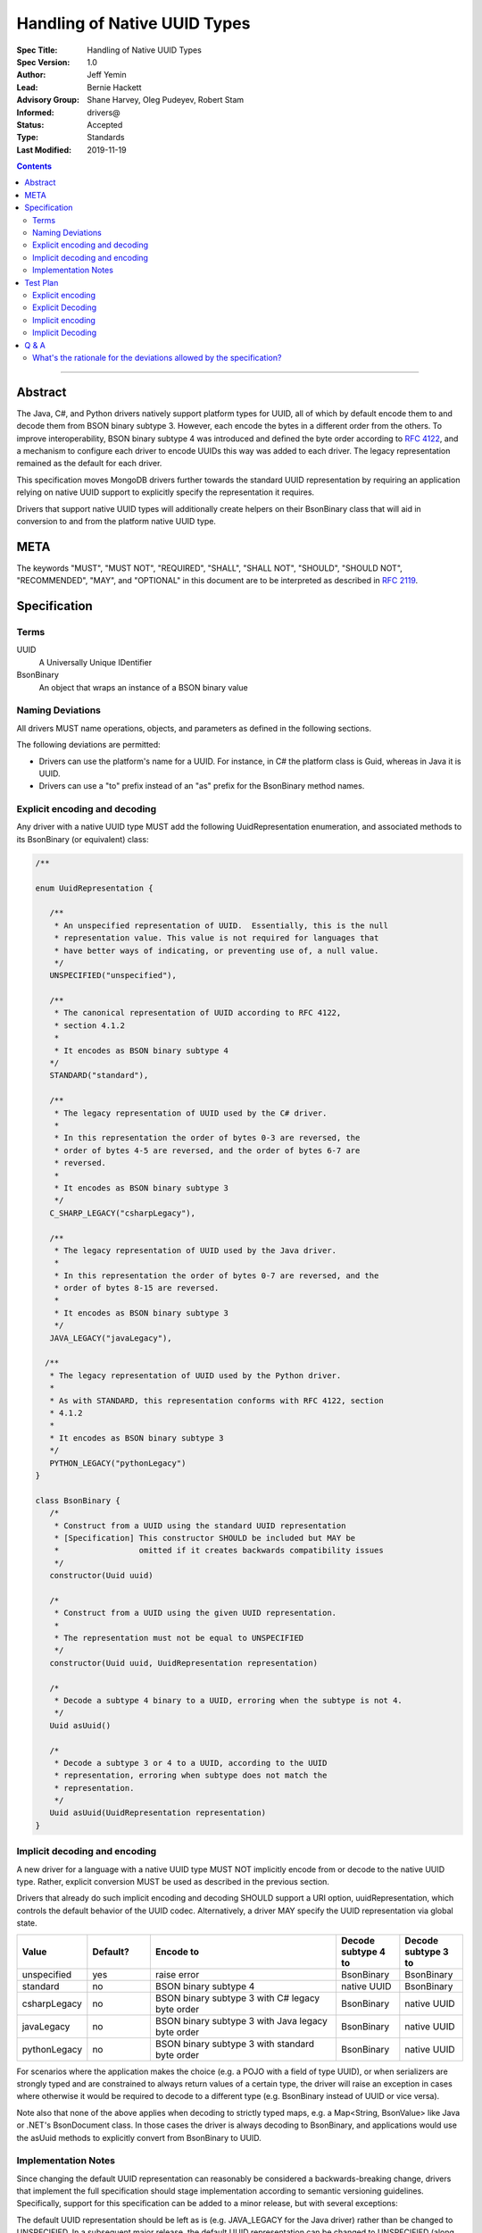 =============================
Handling of Native UUID Types
=============================

:Spec Title: Handling of Native UUID Types
:Spec Version: 1.0
:Author: Jeff Yemin
:Lead: Bernie Hackett
:Advisory Group: Shane Harvey, Oleg Pudeyev, Robert Stam
:Informed: drivers@
:Status: Accepted
:Type: Standards
:Last Modified: 2019-11-19

.. contents::

--------

Abstract
========

The Java, C#, and Python drivers natively support platform types for UUID, all of which by default encode them to and decode them from BSON binary subtype 3.  However, each encode the bytes in a different order from the others. To improve interoperability, BSON binary subtype 4 was introduced and defined the byte order according to `RFC 4122 <https://tools.ietf.org/html/rfc4122#section-4.1.2>`_, and a mechanism to configure each driver to encode UUIDs this way was added to each driver. The legacy representation remained as the default for each driver.
 
This specification moves MongoDB drivers further towards the standard UUID representation by requiring an application relying on native UUID support to explicitly specify the representation it requires.

Drivers that support native UUID types will additionally create helpers on their BsonBinary class that will aid in conversion to and from the platform native UUID type.

META
====

The keywords "MUST", "MUST NOT", "REQUIRED", "SHALL", "SHALL NOT",
"SHOULD", "SHOULD NOT", "RECOMMENDED", "MAY", and "OPTIONAL" in this
document are to be interpreted as described in
`RFC 2119 <https://www.ietf.org/rfc/rfc2119.txt>`_.

Specification
=============

Terms
-----

UUID
    A Universally Unique IDentifier

BsonBinary
   An object that wraps an instance of a BSON binary value 

Naming Deviations
-----------------

All drivers MUST name operations, objects, and parameters as defined in the following sections.

The following deviations are permitted:

* Drivers can use the platform's name for a UUID.  For instance, in C# the platform class is Guid, whereas in Java it is UUID.
* Drivers can use a "to" prefix instead of an "as" prefix for the BsonBinary method names.

Explicit encoding and decoding
------------------------------

Any driver with a native UUID type MUST add the following UuidRepresentation enumeration, and associated methods to its BsonBinary (or equivalent) class:

.. code:: typescript
   
   /**
           
   enum UuidRepresentation {

      /**
       * An unspecified representation of UUID.  Essentially, this is the null 
       * representation value. This value is not required for languages that      
       * have better ways of indicating, or preventing use of, a null value.
       */
      UNSPECIFIED("unspecified"),

      /**
       * The canonical representation of UUID according to RFC 4122, 
       * section 4.1.2 
       * 
       * It encodes as BSON binary subtype 4
      */
      STANDARD("standard"),

      /**
       * The legacy representation of UUID used by the C# driver.
       *
       * In this representation the order of bytes 0-3 are reversed, the 
       * order of bytes 4-5 are reversed, and the order of bytes 6-7 are 
       * reversed.
       *
       * It encodes as BSON binary subtype 3
       */
      C_SHARP_LEGACY("csharpLegacy"),
      
      /**
       * The legacy representation of UUID used by the Java driver.
       *
       * In this representation the order of bytes 0-7 are reversed, and the 
       * order of bytes 8-15 are reversed.
       *
       * It encodes as BSON binary subtype 3
       */
      JAVA_LEGACY("javaLegacy"),

     /**
      * The legacy representation of UUID used by the Python driver.
      *
      * As with STANDARD, this representation conforms with RFC 4122, section
      * 4.1.2 
      *
      * It encodes as BSON binary subtype 3
      */
      PYTHON_LEGACY("pythonLegacy")
   }

   class BsonBinary {
      /* 
       * Construct from a UUID using the standard UUID representation
       * [Specification] This constructor SHOULD be included but MAY be 
       *                 omitted if it creates backwards compatibility issues
       */
      constructor(Uuid uuid) 

      /*
       * Construct from a UUID using the given UUID representation.
       *
       * The representation must not be equal to UNSPECIFIED
       */
      constructor(Uuid uuid, UuidRepresentation representation)
    
      /*
       * Decode a subtype 4 binary to a UUID, erroring when the subtype is not 4.
       */
      Uuid asUuid()  
   
      /*
       * Decode a subtype 3 or 4 to a UUID, according to the UUID    
       * representation, erroring when subtype does not match the
       * representation.
       */
      Uuid asUuid(UuidRepresentation representation)
   }

Implicit decoding and encoding
------------------------------

A new driver for a language with a native UUID type MUST NOT implicitly encode from or decode to the native UUID type.  Rather, explicit conversion MUST be used as described in the previous section.

Drivers that already do such implicit encoding and decoding SHOULD support a URI option, uuidRepresentation, which controls the default behavior of the UUID codec. Alternatively, a driver MAY specify the UUID representation via global state. 



.. list-table::
   :header-rows: 1
   :widths: 1 1 3 1 1

   * - Value
     - Default?
     - Encode to
     - Decode subtype 4 to
     - Decode subtype 3 to
     
   * - unspecified
     - yes
     - raise error 
     - BsonBinary
     - BsonBinary

   * - standard
     - no
     - BSON binary subtype 4 
     - native UUID
     - BsonBinary

   * - csharpLegacy
     - no
     - BSON binary subtype 3 with C# legacy byte order 
     - BsonBinary
     - native UUID

   * - javaLegacy
     - no
     - BSON binary subtype 3 with Java legacy byte order 
     - BsonBinary
     - native UUID

   * - pythonLegacy
     - no
     - BSON binary subtype 3 with standard byte order 
     - BsonBinary
     - native UUID

For scenarios where the application makes the choice (e.g. a POJO with a field of type UUID), or when serializers are strongly typed and are constrained to always return values of a certain type, the driver will raise an exception in cases where otherwise it would be required to decode to a different type (e.g. BsonBinary instead of UUID or vice versa).

Note also that none of the above applies when decoding to strictly typed maps, e.g. a Map<String, BsonValue> like Java or .NET's BsonDocument class.  In those cases the driver is always decoding to BsonBinary, and applications would use the asUuid methods to explicitly convert from BsonBinary to UUID.


Implementation Notes
--------------------

Since changing the default UUID representation can reasonably be considered a backwards-breaking change, drivers that implement the full specification should stage implementation according to semantic versioning guidelines.  Specifically, support for this specification can be added to a minor release, but with several exceptions: 

The default UUID representation should be left as is (e.g. JAVA_LEGACY for the Java driver) rather than be changed to UNSPECIFIED.  In a subsequent major release, the default UUID representation can be changed to UNSPECIFIED (along with appropriate documentation indicating the backwards-breaking change). Drivers MUST document this in a prior minor release.

Test Plan
=========

The test plan consists of a series of prose tests.  They all operate on the same UUID, with the String representation of "00112233-4455-6677-8899-aabbccddeeff".

Explicit encoding
-----------------

1. Create a BsonBinary instance with the given UUID
   
   a. Assert that the BsonBinary instance's subtype is equal to 4 and data equal to the hex-encoded string "00112233445566778899AABBCCDDEEFF"

2. Create a BsonBinary instance with the given UUID and UuidRepresentation equal to STANDARD

   a. Assert that the BsonBinary instance's subtype is equal to 4 and data equal to the hex-encoded string "00112233445566778899AABBCCDDEEFF"

3. Create a BsonBinary instance with the given UUID and UuidRepresentation equal to JAVA_LEGACY

   a. Assert that the BsonBinary instance's subtype is equal to 3 and data equal to the hex-encoded string "7766554433221100FFEEDDCCBBAA9988"

4. Create a BsonBinary instance with the given UUID and UuidRepresentation equal to CSHARP_LEGACY
   
   a. Assert that the BsonBinary instance's subtype is equal to 3 and data equal to the hex-encoded string "33221100554477668899AABBCCDDEEFF"

5. Create a BsonBinary instance with the given UUID and UuidRepresentation equal to PYTHON_LEGACY

   a. Assert that the BsonBinary instance's subtype is equal to 3 and data equal to the hex-encoded string "00112233445566778899AABBCCDDEEFF"

6. Create a BsonBinary instance with the given UUID and UuidRepresentation equal to UNSPECIFIED

   a. Assert that an error is raised

Explicit Decoding
-----------------

1. Create a BsonBinary instance with subtype equal to 4 and data equal to the hex-encoded string "00112233445566778899AABBCCDDEEFF"

   a. Assert that a call to BsonBinary.asUuid() returns the given UUID
   b. Assert that a call to BsonBinary.asUuid(STANDARD) returns the given UUID
   c. Assert that a call to BsonBinary.asUuid(UNSPECIFIED) raises an error
   d. Assert that a call to BsonBinary.asUuid(JAVA_LEGACY) raises an error
   e. Assert that a call to BsonBinary.asUuid(CSHARP_LEGACY) raises an error
   f. Assert that a call to BsonBinary.asUuid(PYTHON_LEGACY) raises an error

2. Create a BsonBinary instance with subtype equal to 3 and data equal to the hex-encoded string "7766554433221100FFEEDDCCBBAA9988"
   
   a. Assert that a call to BsonBinary.asUuid() raises an error
   b. Assert that a call to BsonBinary.asUuid(STANDARD) raised an error
   c. Assert that a call to BsonBinary.asUuid(UNSPECIFIED) raises an error
   d. Assert that a call to BsonBinary.asUuid(JAVA_LEGACY) returns the given UUID

3. Create a BsonBinary instance with subtype equal to 3 and data equal to the hex-encoded string "33221100554477668899AABBCCDDEEFF"

   a. Assert that a call to BsonBinary.asUuid() raises an error
   b. Assert that a call to BsonBinary.asUuid(STANDARD) raised an error
   c. Assert that a call to BsonBinary.asUuid(UNSPECIFIED) raises an error
   d. Assert that a call to BsonBinary.asUuid(CSHARP_LEGACY) returns the given UUID

4. Create a BsonBinary instance with subtype equal to 3 and data equal to the hex-encoded string "00112233445566778899AABBCCDDEEFF"

   a. Assert that a call to BsonBinary.asUuid() raises an error
   b. Assert that a call to BsonBinary.asUuid(STANDARD) raised an error
   c. Assert that a call to BsonBinary.asUuid(UNSPECIFIED) raises an error
   d. Assert that a call to BsonBinary.asUuid(PYTHON_LEGACY) returns the given UUID

Implicit encoding
-----------------

1. Set the uuidRepresentation of the client to "javaLegacy". Insert a document with an "_id" key set to the given native UUID value.

   a. Assert that the actual value inserted is a BSON binary with subtype 3 and data equal to the hex-encoded string "7766554433221100FFEEDDCCBBAA9988"

2. Set the uuidRepresentation of the client to "charpLegacy". Insert a document with an "_id" key set to the given native UUID value.

   a. Assert that the actual value inserted is a BSON binary with subtype 3 and data equal to the hex-encoded string "33221100554477668899AABBCCDDEEFF"

3. Set the uuidRepresentation of the client to "pythonLegacy". Insert a document with an "_id" key set to the given native UUID value.

   a. Assert that the actual value inserted is a BSON binary with subtype 3 and data equal to the hex-encoded string "00112233445566778899AABBCCDDEEFF"

4. Set the uuidRepresentation of the client to "standard". Insert a document with an "_id" key set to the given native UUID value.

   a. Assert that the actual value inserted is a BSON binary with subtype 4 and data equal to the hex-encoded string "00112233445566778899AABBCCDDEEFF"

5. Set the uuidRepresentation of the client to "unspecified". Insert a document with an "_id" key set to the given native UUID value.

   a. Assert that a BSON serialization exception is thrown

Implicit Decoding
-----------------

1. Set the uuidRepresentation of the client to "javaLegacy". Insert a document containing two fields. The "standard" field should contain a BSON Binary created by creating a BsonBinary instance with the given UUID and the STANDARD UuidRepresentation.  The "legacy" field should contain a BSON Binary created by creating a BsonBinary instance with the given UUID and the JAVA_LEGACY UuidRepresentation. Find the document.

   a. Assert that the value of the "standard" field is of type BsonBinary and is equal to the inserted value.
   b. Assert that the value of the "legacy" field is of the native UUID type and is equal to the given UUID

   Repeat this test with the uuidRepresentation of the client set to "csharpLegacy" and "pythonLegacy".

2. Set the uuidRepresentation of the client to "standard". Insert a document containing two fields. The "standard" field should contain a BSON Binary created by creating a BsonBinary instance with the given UUID and the STANDARD UuidRepresentation.  The "legacy" field should contain a BSON Binary created by creating a BsonBinary instance with the given UUID and the PYTHON_LEGACY UuidRepresentation. Find the document.
  
   a. Assert that the value of the "standard" field is of the native UUID type and is equal to the given UUID
   b. Assert that the value of the "legacy" field is of type BsonBinary and is equal to the inserted value.

3. Set the uuidRepresentation of the client to "unspecified". Insert a document containing two fields. The "standard" field should contain a BSON Binary created by creating a BsonBinary instance with the given UUID and the STANDARD UuidRepresentation.  The "legacy" field should contain a BSON Binary created by creating a BsonBinary instance with the given UUID and the JAVA_LEGACY UuidRepresentation. Find the document.

   a. Assert that the value of the "standard" field is of type BsonBinary and is equal to the inserted value
   b. Assert that the value of the "legacy" field is of type BsonBinary and is equal to the inserted value.

   Repeat this test with the uuidRepresentation of the client set to "csharpLegacy" and "pythonLegacy".

Note: the assertions will be different in the release prior to the major release, to avoid breaking changes.  Adjust accordingly!

Q & A
=====

What's the rationale for the deviations allowed by the specification?
---------------------------------------------------------------------

In short, the C# driver has existing behavior that make it infeasible to work the same as other drivers.

The C# driver has a global serialization registry. Since it's global and not per-MongoClient, it's not feasible to override the UUID representation on a per-MongoClient basis, since doing so would require a per-MongoClient registry.  Instead, the specification allows for a global override so that the C# driver can implement the specification.

Additionally, the C# driver has an existing configuration parameter that controls the behavior of BSON readers and writers at a level below the serializers. This configuration affects the semantics of the existing BsonBinary class in a way that doesn't allow for the constructor(UUID) mentioned in the specification.  For this reason, that constructor is specified as optional.

